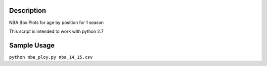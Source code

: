 =============
Description
=============

NBA Box Plots for age by position for 1 season

This script is intended to work with python 2.7

=============
Sample Usage
=============

``python nba_ploy.py nba_14_15.csv``

